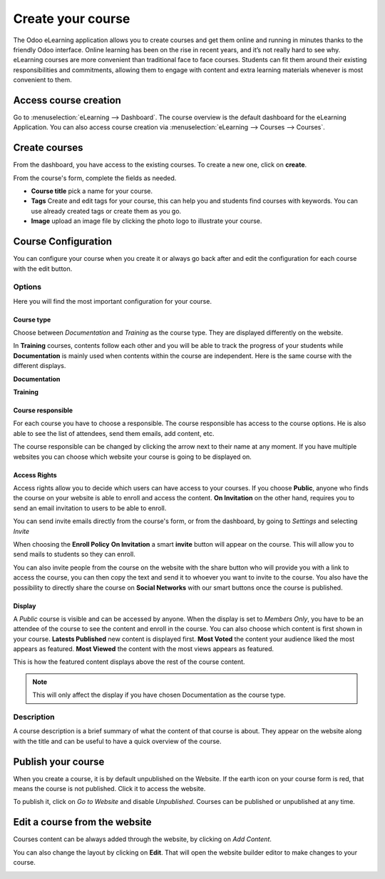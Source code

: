 ==================
Create your course
==================

The Odoo eLearning application allows you to create courses and get them online and running in minutes thanks to the
friendly Odoo interface. Online learning has been on the rise in recent years, and it’s not really hard to see why.
eLearning courses are more convenient than traditional face to face courses. Students can fit them around their existing
responsibilities and commitments, allowing them to engage with content and extra learning materials whenever is most
convenient to them.

Access course creation
======================

Go to :menuselection:`eLearning --> Dashboard`. The course overview is the default dashboard for the eLearning
Application. You can also access course creation via :menuselection:`eLearning --> Courses --> Courses`.

Create courses
==============

From the dashboard, you have access to the existing courses. To create a new one, click on **create**.

.. image:: media/create-course.png
   :align: center
   :alt: Start the creation of your course

From the course's form, complete the fields as needed.

*  **Course title** pick a name for your course.
*  **Tags** Create and edit tags for your course, this can help you and students find courses with keywords. You can use
   already created tags or create them as you go.
* **Image** upload an image file by clicking the photo logo to illustrate your course.

.. image:: media/course-config.png
   :align: center
   :alt: course-config

Course Configuration
====================

You can configure your course when you create it or always go back after and edit the configuration for each course with
the edit button.

.. image:: media/edit-course.png
   :align: center
   :alt: editing your course

Options
-------

Here you will find the most important configuration for your course.

Course type
~~~~~~~~~~~

Choose between *Documentation* and *Training* as the course type. They are displayed differently on the website.

.. image:: media/type-documentation.png
   :align: center
   :alt: course-config

In **Training** courses, contents follow each other and you will be able to track the progress of your students while
**Documentation** is mainly used when contents within the course are independent. Here is the same course with the
different displays.

**Documentation**

.. image:: media/type-training.png
   :align: center
   :alt: course-config

**Training**

.. image:: media/type-training2.png
   :align: center
   :alt: course-config

Course responsible
~~~~~~~~~~~~~~~~~~

For each course you have to choose a responsible. The course responsible has access to the course options.
He is also able to see the list of attendees, send them emails, add content, etc.

.. image:: media/course-resp.png
   :align: center
   :alt: course-config

The course responsible can be changed by clicking the arrow next to their name at any moment.
If you have multiple websites you can choose which website your course is going to be displayed on.

Access Rights
~~~~~~~~~~~~~

Access rights allow you to decide which users can have access to your courses. If you choose **Public**, anyone who
finds the course on your website is able to enroll and access the content. **On Invitation** on the other hand, requires
you to send an email invitation to users to be able to enroll.

.. image:: media/enroll-policy.png
   :align: center
   :alt: picking the enroll policy

You can send invite emails directly from the course's form, or from the dashboard, by going to *Settings* and selecting
*Invite*

.. image:: media/invite.png
   :align: center
   :alt: invite students to your course

When choosing the **Enroll Policy** **On Invitation** a smart **invite** button will appear on the course. This will
allow you to send mails to students so they can enroll.

.. image:: media/share.png
   :align: center
   :alt: sharing your course

You can also invite people from the course on the website with the share button who will provide you with a link to
access the course, you can then copy the text and send it to whoever you want to invite to the course. You also have
the possibility to directly share the course on **Social Networks** with our smart buttons once the course is published.

.. image:: media/social.png
   :align: center
   :alt: sharing the course on social networks

Display
~~~~~~~

A *Public* course is visible and can be accessed by anyone. When the display is set to *Members Only*, you have to be an
attendee of the course to see the content and enroll in the course.
You can also choose which content is first shown in your course.
**Latests Published** new content is displayed first.
**Most Voted** the content your audience liked the most appears as featured.
**Most Viewed** the content with the most views appears as featured.

.. image:: media/display.png
   :align: center
   :alt: picking the display for your course

This is how the featured content displays above the rest of the course content.

.. image:: media/disp.png
   :align: center
   :alt: picking the display for your course

.. note::
   This will only affect the display if you have chosen Documentation as the course type.

Description
-----------

A course description is a brief summary of what the content of that course is about. They appear on the website along
with the title and can be useful to have a quick overview of the course.

.. image:: media/website-desc.png
   :align: center
   :alt: display of the course description on the website

Publish your course
===================

When you create a course, it is by default unpublished on the Website.
If the earth icon on your course form is red, that means the course is not published.
Click it to access the website.

.. image:: media/publish.png
   :align: center
   :alt: How to publish your course

To publish it, click on *Go to Website* and disable *Unpublished*. Courses can be published or unpublished at any time.

.. image:: media/unpublished.png
   :align: center
   :alt: Unpublished course on the website

Edit a course from the website
==============================

Courses content can be always added through the website, by clicking on *Add Content*.

.. image:: media/edit-website.png
   :align: center
   :alt: How to edit content from the website

You can also change the layout by clicking on **Edit**. That will open the website builder editor to make changes to
your course.

.. image:: media/editing.png
   :align: center
   :alt: How to edit content from the website

